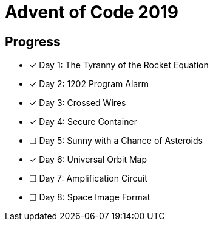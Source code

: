 = Advent of Code 2019

== Progress

* [*] Day 1: The Tyranny of the Rocket Equation
* [*] Day 2: 1202 Program Alarm
* [*] Day 3: Crossed Wires
* [*] Day 4: Secure Container
* [ ] Day 5: Sunny with a Chance of Asteroids
* [*] Day 6: Universal Orbit Map
* [ ] Day 7: Amplification Circuit
* [ ] Day 8: Space Image Format
